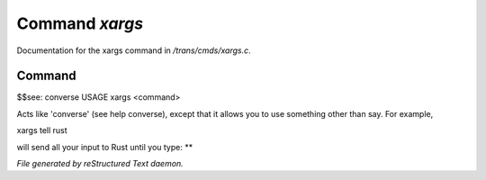 ****************
Command *xargs*
****************

Documentation for the xargs command in */trans/cmds/xargs.c*.

Command
=======

$$see: converse
USAGE	xargs <command>

Acts like 'converse' (see help converse), except that it
allows you to use something other than say.  For example,

xargs tell rust

will send all your input to Rust until you type: **



*File generated by reStructured Text daemon.*
